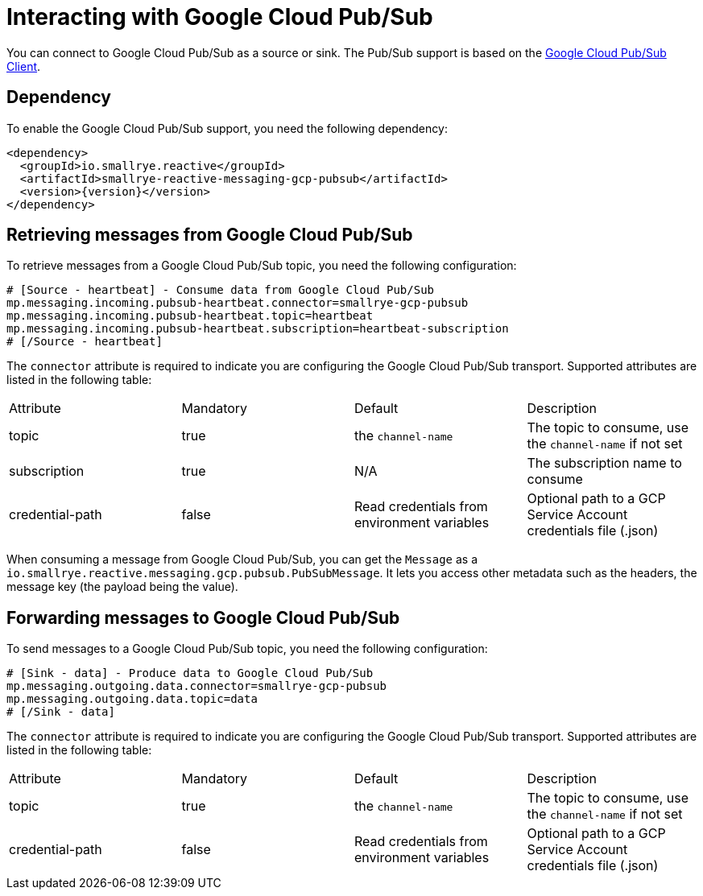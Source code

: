 = Interacting with Google Cloud Pub/Sub

You can connect to Google Cloud Pub/Sub as a source or sink. The Pub/Sub support is based on the https://cloud.google.com/pubsub/docs/quickstart-client-libraries#pubsub-client-libraries-java[Google Cloud Pub/Sub Client].

== Dependency

To enable the Google Cloud Pub/Sub support, you need the following dependency:

[source,xml,subs=attributes+]
----
<dependency>
  <groupId>io.smallrye.reactive</groupId>
  <artifactId>smallrye-reactive-messaging-gcp-pubsub</artifactId>
  <version>{version}</version>
</dependency>
----

== Retrieving messages from Google Cloud Pub/Sub

To retrieve messages from a Google Cloud Pub/Sub topic, you need the following configuration:

[source]
----
# [Source - heartbeat] - Consume data from Google Cloud Pub/Sub
mp.messaging.incoming.pubsub-heartbeat.connector=smallrye-gcp-pubsub
mp.messaging.incoming.pubsub-heartbeat.topic=heartbeat
mp.messaging.incoming.pubsub-heartbeat.subscription=heartbeat-subscription
# [/Source - heartbeat]
----

The `connector` attribute is required to indicate you are configuring the Google Cloud Pub/Sub transport. Supported attributes are listed
in the following table:

|===
| Attribute | Mandatory | Default | Description
| topic | true | the `channel-name` | The topic to consume, use the `channel-name` if not set
| subscription | true | N/A | The subscription name to consume
| credential-path | false | Read credentials from environment variables | Optional path to a GCP Service Account credentials file (.json)
|===

When consuming a message from Google Cloud Pub/Sub, you can get the `Message` as a `io.smallrye.reactive.messaging.gcp.pubsub.PubSubMessage`.
It lets you access other metadata such as the headers, the message key (the payload being the value).

== Forwarding messages to Google Cloud Pub/Sub

To send messages to a Google Cloud Pub/Sub topic, you need the following configuration:

[source]
----
# [Sink - data] - Produce data to Google Cloud Pub/Sub
mp.messaging.outgoing.data.connector=smallrye-gcp-pubsub
mp.messaging.outgoing.data.topic=data
# [/Sink - data]
----

The `connector` attribute is required to indicate you are configuring the Google Cloud Pub/Sub transport. Supported attributes are listed
in the following table:

|===
| Attribute | Mandatory | Default | Description
| topic | true | the `channel-name` | The topic to consume, use the `channel-name` if not set
| credential-path | false | Read credentials from environment variables | Optional path to a GCP Service Account credentials file (.json)
|===
